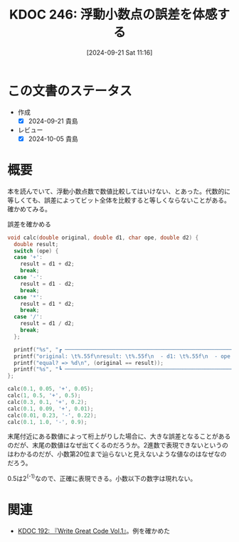 :properties:
:ID: 20240921T111620
:end:
#+title:      KDOC 246: 浮動小数点の誤差を体感する
#+date:       [2024-09-21 Sat 11:16]
#+filetags:   :code:
#+identifier: 20240921T111620

* この文書のステータス
- 作成
  - [X] 2024-09-21 貴島
- レビュー
  - [X] 2024-10-05 貴島

* 概要

本を読んでいて、浮動小数点数で数値比較してはいけない、とあった。代数的に等しくても、誤差によってビット全体を比較すると等しくならないことがある。確かめてみる。

#+caption: 誤差を確かめる
#+begin_src C
  void calc(double original, double d1, char ope, double d2) {
    double result;
    switch (ope) {
    case '+':
      result = d1 + d2;
      break;
    case '-':
      result = d1 - d2;
      break;
    case '*':
      result = d1 * d2;
      break;
    case '/':
      result = d1 / d2;
      break;
    };

    printf("%s", "┏ ─────────────────────────────────────────────────────────────────── ┓\n");
    printf("original: \t%.55f\nresult: \t%.55f\n  - d1: \t%.55f\n  - ope: \t%c\n  - d2: \t%.55f\n", original, result, d1, ope, d2);
    printf("equal? => %d\n", (original == result));
    printf("%s", "┗ ─────────────────────────────────────────────────────────────────── ┛\n\n");
  };

  calc(0.1, 0.05, '+', 0.05);
  calc(1, 0.5, '+', 0.5);
  calc(0.3, 0.1, '+', 0.2);
  calc(0.1, 0.09, '+', 0.01);
  calc(0.01, 0.23, '-', 0.22);
  calc(0.1, 1.0, '-', 0.9);
#+end_src

#+RESULTS:
#+begin_src
┏ ─────────────────────────────────────────────────────────────────── ┓
original: 	0.1000000000000000055511151231257827021181583404541015625
result: 	0.1000000000000000055511151231257827021181583404541015625
  - d1: 	0.0500000000000000027755575615628913510590791702270507812
  - ope: 	+
  - d2: 	0.0500000000000000027755575615628913510590791702270507812
equal? => 1
┗ ─────────────────────────────────────────────────────────────────── ┛

┏ ─────────────────────────────────────────────────────────────────── ┓
original: 	1.0000000000000000000000000000000000000000000000000000000
result: 	1.0000000000000000000000000000000000000000000000000000000
  - d1: 	0.5000000000000000000000000000000000000000000000000000000
  - ope: 	+
  - d2: 	0.5000000000000000000000000000000000000000000000000000000
equal? => 1
┗ ─────────────────────────────────────────────────────────────────── ┛

┏ ─────────────────────────────────────────────────────────────────── ┓
original: 	0.2999999999999999888977697537484345957636833190917968750
result: 	0.3000000000000000444089209850062616169452667236328125000
  - d1: 	0.1000000000000000055511151231257827021181583404541015625
  - ope: 	+
  - d2: 	0.2000000000000000111022302462515654042363166809082031250
equal? => 0
┗ ─────────────────────────────────────────────────────────────────── ┛

┏ ─────────────────────────────────────────────────────────────────── ┓
original: 	0.1000000000000000055511151231257827021181583404541015625
result: 	0.0999999999999999916733273153113259468227624893188476562
  - d1: 	0.0899999999999999966693309261245303787291049957275390625
  - ope: 	+
  - d2: 	0.0100000000000000002081668171172168513294309377670288086
equal? => 0
┗ ─────────────────────────────────────────────────────────────────── ┛

┏ ─────────────────────────────────────────────────────────────────── ┓
original: 	0.0100000000000000002081668171172168513294309377670288086
result: 	0.0100000000000000088817841970012523233890533447265625000
  - d1: 	0.2300000000000000099920072216264088638126850128173828125
  - ope: 	-
  - d2: 	0.2200000000000000011102230246251565404236316680908203125
equal? => 0
┗ ─────────────────────────────────────────────────────────────────── ┛

┏ ─────────────────────────────────────────────────────────────────── ┓
original: 	0.1000000000000000055511151231257827021181583404541015625
result: 	0.0999999999999999777955395074968691915273666381835937500
  - d1: 	1.0000000000000000000000000000000000000000000000000000000
  - ope: 	-
  - d2: 	0.9000000000000000222044604925031308084726333618164062500
equal? => 0
┗ ─────────────────────────────────────────────────────────────────── ┛

#+end_src

末尾付近にある数値によって桁上がりした場合に、大きな誤差となることがあるのだが、末尾の数値はなぜ出てくるのだろうか。2進数で表現できないというのはわかるのだが、小数第20位まで辿らないと見えないような値なのはなぜなのだろう。

0.5は2^(-1)なので、正確に表現できる。小数以下の数字は現れない。

* 関連
- [[id:20240617T152502][KDOC 192: 『Write Great Code Vol.1』]]。例を確かめた
